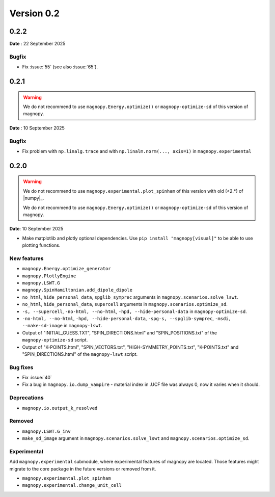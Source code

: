 .. _release-notes_0.2:

***********
Version 0.2
***********

0.2.2
=====

**Date** : 22 September 2025

Bugfix
------

* Fix :issue:`55` (see also :issue:`65`).

0.2.1
=====
.. warning::

    We do not recommend to use ``magnopy.Energy.optimize()`` or ``magnopy-optimize-sd`` of
    this version of magnopy.

**Date** : 10 September 2025

Bugfix
------

* Fix problem with ``np.linalg.trace`` and with ``np.linalm.norm(..., axis=1)`` in
  ``magnopy.experimental``

0.2.0
=====

.. warning::

    We do not recommend to use ``magnopy.experimental.plot_spinham`` of this version with
    old (<2.*) of |numpy|_.

    We do not recommend to use ``magnopy.Energy.optimize()`` or ``magnopy-optimize-sd`` of
    this version of magnopy.

**Date**: 10 September 2025

*   Make matplotlib and plotly optional dependencies. Use ``pip install "magnopy[visual]"``
    to be able to use plotting functions.

New features
------------

* ``magnopy.Energy.optimize_generator``
* ``magnopy.PlotlyEngine``
* ``magnopy.LSWT.G``
* ``magnopy.SpinHamiltonian.add_dipole_dipole``
* ``no_html``, ``hide_personal_data``, ``spglib_symprec`` arguments in
  ``magnopy.scenarios.solve_lswt``.
* ``no_html``, ``hide_personal_data``, ``supercell`` arguments in
  ``magnopy.scenarios.optimize_sd``.
* ``-s, --supercell``, ``-no-html, --no-html``, ``-hpd, --hide-personal-data``
  in ``magnopy-optimize-sd``.
* ``-no-html, --no-html``, ``-hpd, --hide-personal-data``,
  ``-spg-s, --spglib-symprec``, ``-msdi, --make-sd-image`` in ``magnopy-lswt``.
* Output of "INITIAL_GUESS.TXT", "SPIN_DIRECTIONS.html" and "SPIN_POSITIONS.txt"
  of the ``magnopy-optimize-sd`` script.
* Output of "K-POINTS.html", "SPIN_VECTORS.txt", "HIGH-SYMMETRY_POINTS.txt", "K-POINTS.txt"
  and  "SPIN_DIRECTIONS.html" of the ``magnopy-lswt`` script.


Bug fixes
---------

* Fix :issue:`40`
* Fix a bug in ``magnopy.io.dump_vampire`` - material index in .UCF file was always 0,
  now it varies when it should.

Deprecations
------------

* ``magnopy.io.output_k_resolved``

Removed
-------

* ``magnopy.LSWT.G_inv``
* ``make_sd_image`` argument in ``magnopy.scenarios.solve_lswt`` and
  ``magnopy.scenarios.optimize_sd``.

Experimental
------------

Add ``magnopy.experimental`` submodule, where experimental features of magnopy are located.
Those features might migrate to the core package in the future versions or removed from it.

* ``magnopy.experimental.plot_spinham``
* ``magnopy.experimental.change_unit_cell``
